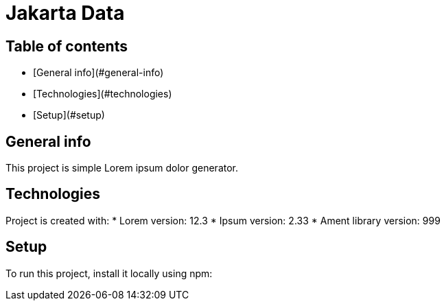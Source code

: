 # Jakarta Data


## Table of contents
* [General info](#general-info)
* [Technologies](#technologies)
* [Setup](#setup)

## General info
This project is simple Lorem ipsum dolor generator.
	
## Technologies
Project is created with:
* Lorem version: 12.3
* Ipsum version: 2.33
* Ament library version: 999
	
## Setup
To run this project, install it locally using npm:
